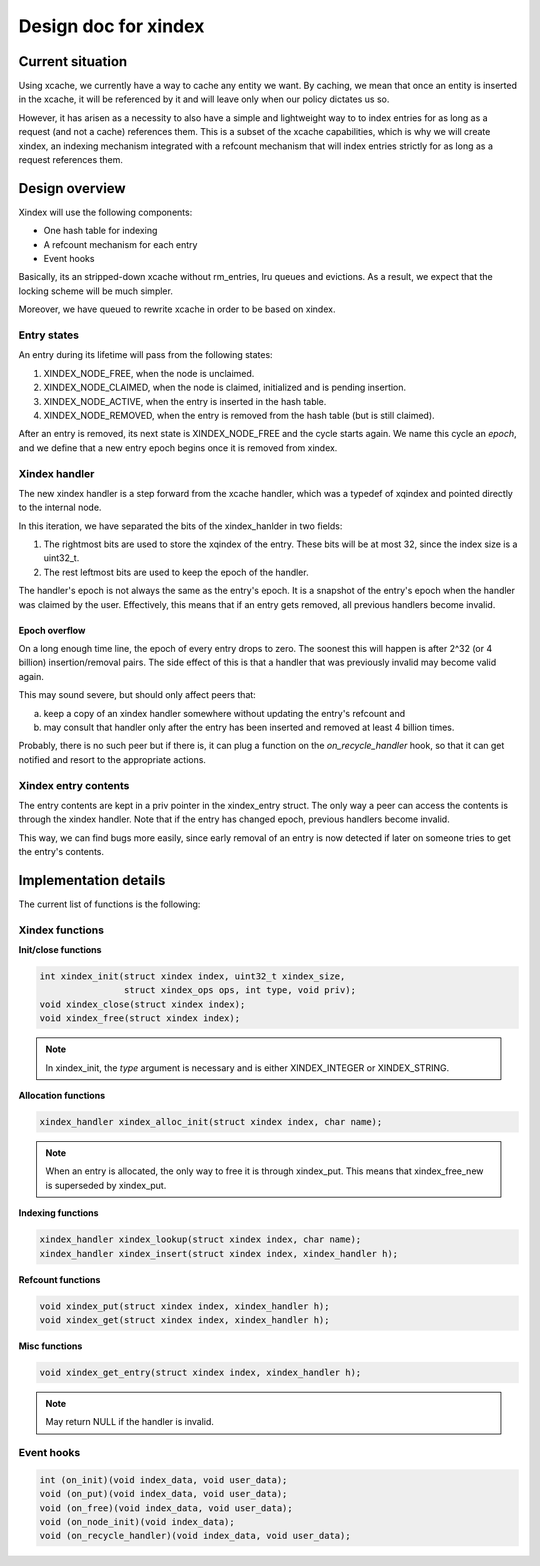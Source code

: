 .. _design_cached_flows:

Design doc for xindex
^^^^^^^^^^^^^^^^^^^^^

Current situation
==================

Using xcache, we currently have a way to cache any entity we want. By caching,
we mean that once an entity is inserted in the xcache, it will be referenced by
it and will leave only when our policy dictates us so.

However, it has arisen as a necessity to also have a simple and
lightweight way to to index entries for as long as a request (and not a cache)
references them. This is a subset of the xcache capabilities, which is why we will
create xindex, an indexing mechanism integrated with a refcount mechanism that
will index entries strictly for as long as a request references them.

Design overview
================

Xindex will use the following components:

* One hash table for indexing
* Α refcount mechanism for each entry
* Event hooks

Basically, its an stripped-down xcache without rm_entries, lru queues and
evictions.  As a result, we expect that the locking scheme will be much
simpler.

Moreover, we have queued to rewrite xcache in order to be based on xindex.

Entry states
------------

An entry during its lifetime will pass from the following states:

#. XINDEX_NODE_FREE, when the node is unclaimed.
#. XINDEX_NODE_CLAIMED, when the node is claimed, initialized and is pending
   insertion.
#. XINDEX_NODE_ACTIVE, when the entry is inserted in the hash table.
#. XINDEX_NODE_REMOVED, when the entry is removed from the hash table (but is
   still claimed).

After an entry is removed, its next state is XINDEX_NODE_FREE and the cycle
starts again. We name this cycle an `epoch`, and we define that a new entry
epoch begins once it is removed from xindex.

Xindex handler
---------------

The new xindex handler is a step forward from the xcache handler, which was a
typedef of xqindex and pointed directly to the internal node.

In this iteration, we have separated the bits of the xindex_hanlder in two
fields:

#. The rightmost bits are used to store the xqindex of the entry. These bits
   will be at most 32, since the index size is a uint32_t.
#. The rest leftmost bits are used to keep the epoch of the handler.

The handler's epoch is not always the same as the entry's epoch. It is a
snapshot of the entry's epoch when the handler was claimed by the user.
Effectively, this means that if an entry gets removed, all previous handlers
become invalid.

Epoch overflow
~~~~~~~~~~~~~~~~~~~~~~~~

On a long enough time line, the epoch of every entry drops to zero. The soonest
this will happen is after 2^32 (or 4 billion) insertion/removal pairs. The side effect of this
is that a handler that was previously invalid may become valid again.

This may sound severe, but should only affect peers that:

a. keep a copy of an xindex handler somewhere without updating the entry's
   refcount and
b. may consult that handler only after the entry has been inserted and removed at least
   4 billion times.

Probably, there is no such peer but if there is, it can plug a function
on the `on_recycle_handler` hook, so that it can get notified and resort to
the appropriate actions.

Xindex entry contents
----------------------

The entry contents are kept in a priv pointer in the xindex_entry struct.  The
only way a peer can access the contents is through the xindex handler. Note
that if the entry has changed epoch, previous handlers become invalid.

This way, we can find bugs more easily, since early removal of an entry is now
detected if later on someone tries to get the entry's contents.

Implementation details
======================

The current list of functions is the following:

Xindex functions
-----------------

**Init/close functions**

.. code-block:: c

        int xindex_init(struct xindex index, uint32_t xindex_size,
                        struct xindex_ops ops, int type, void priv);
        void xindex_close(struct xindex index);
        void xindex_free(struct xindex index);

.. note::

        In xindex_init, the `type` argument is necessary and is either
        XINDEX_INTEGER or XINDEX_STRING.


**Allocation functions**

.. code-block:: c

        xindex_handler xindex_alloc_init(struct xindex index, char name);

.. note::

        When an entry is allocated, the only way to free it is through xindex_put.
        This means that xindex_free_new is superseded by xindex_put.

**Indexing functions**

.. code-block:: c

        xindex_handler xindex_lookup(struct xindex index, char name);
        xindex_handler xindex_insert(struct xindex index, xindex_handler h);

**Refcount functions**

.. code-block:: c

        void xindex_put(struct xindex index, xindex_handler h);
        void xindex_get(struct xindex index, xindex_handler h);

**Misc functions**

.. code-block:: c

        void xindex_get_entry(struct xindex index, xindex_handler h);

.. note::

        May return NULL if the handler is invalid.

Event hooks
-----------------

.. code-block:: c

        int (on_init)(void index_data, void user_data);
        void (on_put)(void index_data, void user_data);
        void (on_free)(void index_data, void user_data);
        void (on_node_init)(void index_data);
        void (on_recycle_handler)(void index_data, void user_data);
